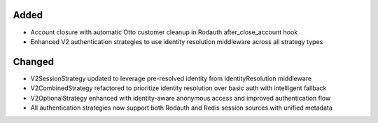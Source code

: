 .. Phase 3: Otto authentication strategy integration and account lifecycle

Added
-----

- Account closure with automatic Otto customer cleanup in Rodauth after_close_account hook
- Enhanced V2 authentication strategies to use identity resolution middleware across all strategy types

Changed
-------

- V2SessionStrategy updated to leverage pre-resolved identity from IdentityResolution middleware
- V2CombinedStrategy refactored to prioritize identity resolution over basic auth with intelligent fallback
- V2OptionalStrategy enhanced with identity-aware anonymous access and improved authentication flow
- All authentication strategies now support both Rodauth and Redis session sources with unified metadata
